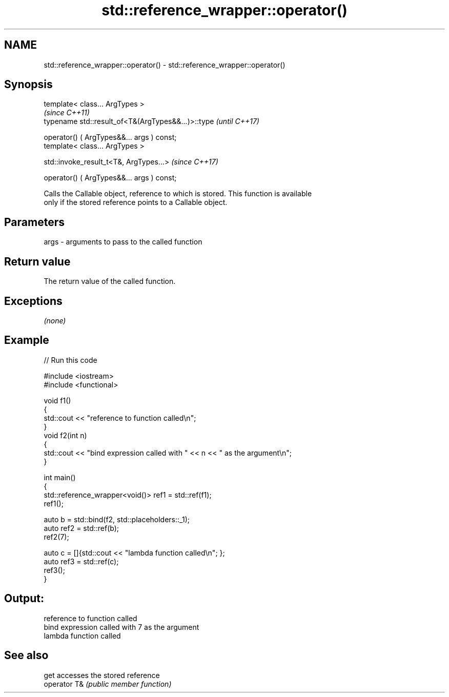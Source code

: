 .TH std::reference_wrapper::operator() 3 "2019.03.28" "http://cppreference.com" "C++ Standard Libary"
.SH NAME
std::reference_wrapper::operator() \- std::reference_wrapper::operator()

.SH Synopsis
   template< class... ArgTypes >
                                                     \fI(since C++11)\fP
   typename std::result_of<T&(ArgTypes&&...)>::type  \fI(until C++17)\fP

       operator() ( ArgTypes&&... args ) const;
   template< class... ArgTypes >

   std::invoke_result_t<T&, ArgTypes...>             \fI(since C++17)\fP

       operator() ( ArgTypes&&... args ) const;

   Calls the Callable object, reference to which is stored. This function is available
   only if the stored reference points to a Callable object.

.SH Parameters

   args - arguments to pass to the called function

.SH Return value

   The return value of the called function.

.SH Exceptions

   \fI(none)\fP

.SH Example

   
// Run this code

 #include <iostream>
 #include <functional>
  
 void f1()
 {
     std::cout << "reference to function called\\n";
 }
 void f2(int n)
 {
     std::cout << "bind expression called with " << n << " as the argument\\n";
 }
  
 int main()
 {
     std::reference_wrapper<void()> ref1 = std::ref(f1);
     ref1();
  
     auto b = std::bind(f2, std::placeholders::_1);
     auto ref2 = std::ref(b);
     ref2(7);
  
     auto c = []{std::cout << "lambda function called\\n"; };
     auto ref3 = std::ref(c);
     ref3();
 }

.SH Output:

 reference to function called
 bind expression called with 7 as the argument
 lambda function called

.SH See also

   get         accesses the stored reference
   operator T& \fI(public member function)\fP 
